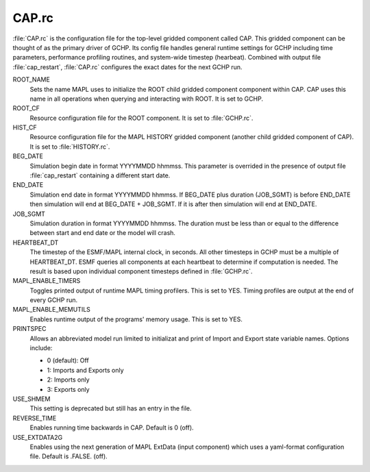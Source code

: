 CAP.rc
======

:file:`CAP.rc` is the configuration file for the top-level gridded component called CAP. 
This gridded component can be thought of as the primary driver of GCHP. 
Its config file handles general runtime settings for GCHP including time parameters, performance profiling routines, and system-wide timestep (hearbeat). 
Combined with output file :file:`cap_restart`, :file:`CAP.rc` configures the exact dates for the next GCHP run.

ROOT_NAME	
   Sets the name MAPL uses to initialize the ROOT child gridded component component within CAP. CAP uses this name in all operations when querying and interacting with ROOT. It is set to GCHP.

ROOT_CF	
   Resource configuration file for the ROOT component. It is set to :file:`GCHP.rc`.

HIST_CF	
   Resource configuration file for the MAPL HISTORY gridded component (another child gridded component of CAP). It is set to :file:`HISTORY.rc`.

BEG_DATE	
   Simulation begin date in format YYYYMMDD hhmmss. This parameter is overrided in the presence of output file :file:`cap_restart` containing a different start date.

END_DATE	
   Simulation end date in format YYYYMMDD hhmmss. If BEG_DATE plus duration (JOB_SGMT) is before END_DATE then simulation will end at BEG_DATE + JOB_SGMT. If it is after then simulation will end at END_DATE.

JOB_SGMT	
   Simulation duration in format YYYYMMDD hhmmss. The duration must be less than or equal to the difference between start and end date or the model will crash.

HEARTBEAT_DT	
   The timestep of the ESMF/MAPL internal clock, in seconds. All other timesteps in GCHP must be a multiple of HEARTBEAT_DT. ESMF queries all components at each heartbeat to determine if computation is needed. The result is based upon individual component timesteps defined in :file:`GCHP.rc`.

MAPL_ENABLE_TIMERS
   Toggles printed output of runtime MAPL timing profilers. This is set to YES. Timing profiles are output at the end of every GCHP run.

MAPL_ENABLE_MEMUTILS	
   Enables runtime output of the programs' memory usage. This is set to YES.

PRINTSPEC	
   Allows an abbreviated model run limited to initializat and print of Import and Export state variable names. Options include: 
   
   * 0 (default): Off
   * 1: Imports and Exports only
   * 2: Imports only
   * 3: Exports only

USE_SHMEM	
   This setting is deprecated but still has an entry in the file.

REVERSE_TIME	
   Enables running time backwards in CAP. Default is 0 (off).

USE_EXTDATA2G
   Enables using the next generation of MAPL ExtData (input component) which uses a yaml-format configuration file. Default is .FALSE. (off).
